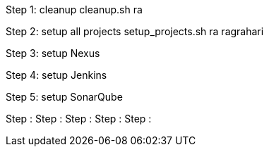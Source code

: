 Step 1: cleanup
	cleanup.sh ra

Step 2: setup all projects
	setup_projects.sh ra ragrahari

Step 3: setup Nexus

Step 4: setup Jenkins

Step 5: setup SonarQube

Step :
Step :
Step :
Step :
Step :
